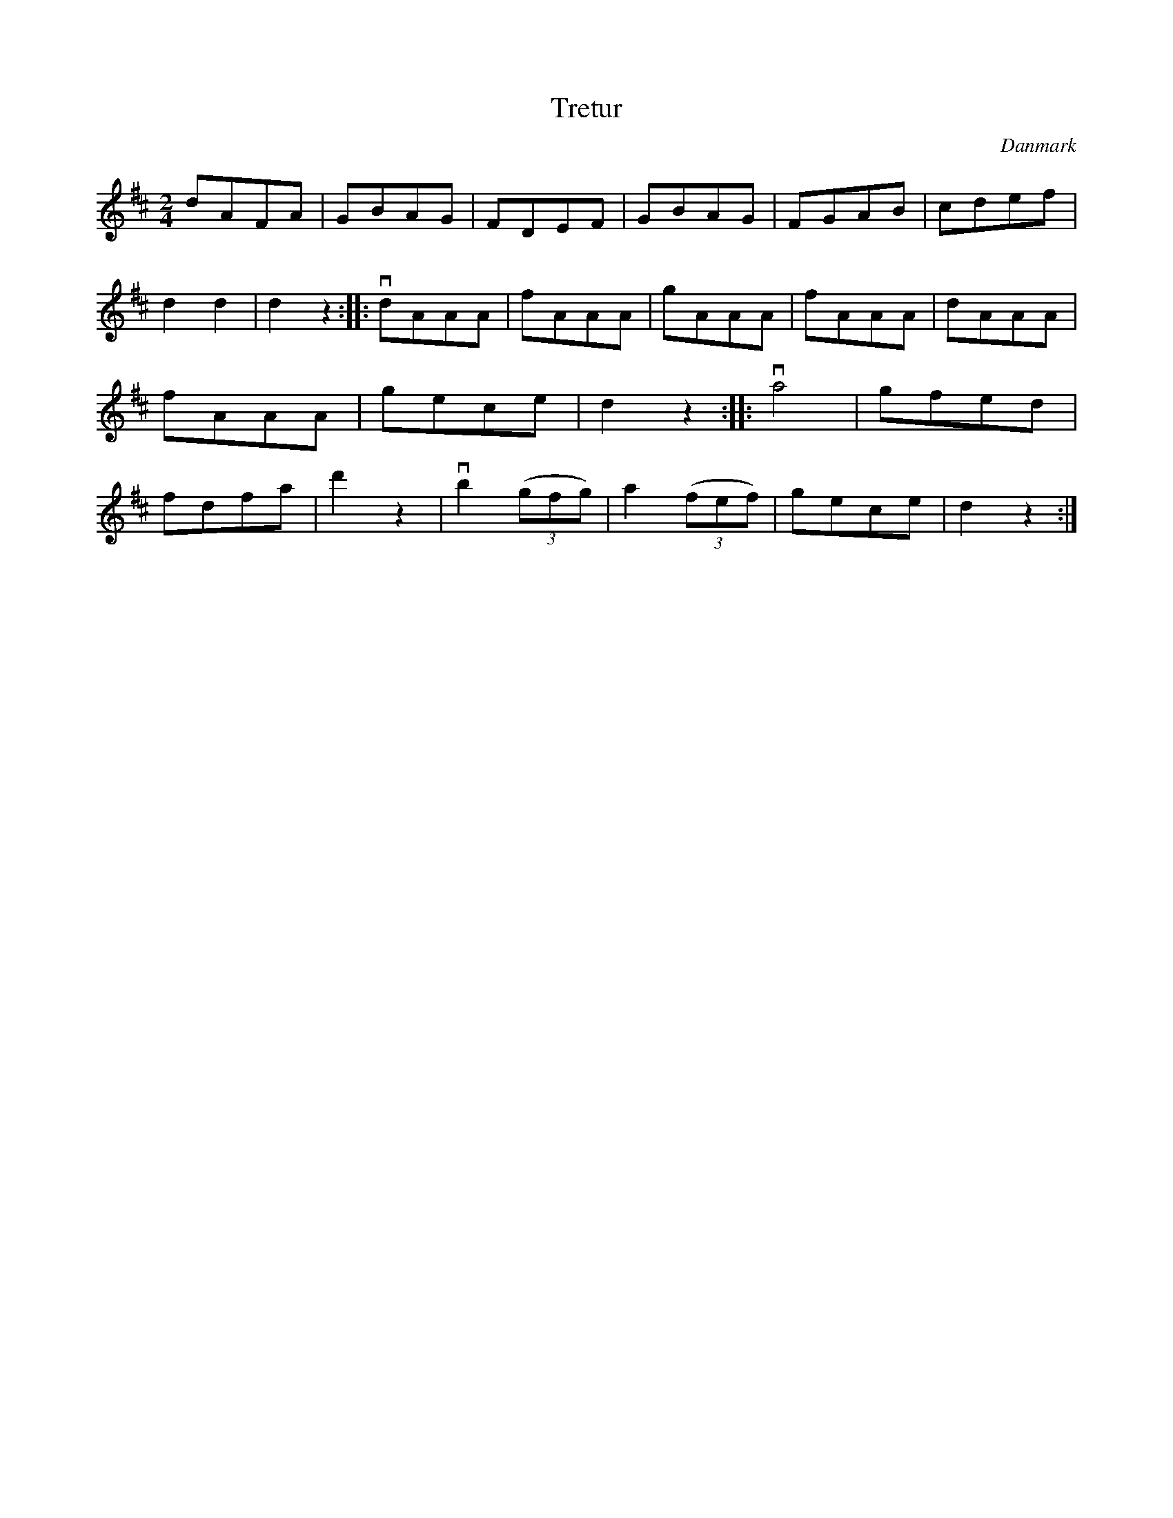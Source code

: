 %%abc-charset utf-8

X: 95
T: Tretur
B:[[Notböcker/Melodier til gamle danske Almuedanse for Violin solo]]
O:Danmark
Z:Søren Bak Vestergaard
M: 2/4
L: 1/8
K: D
dAFA|GBAG|FDEF|GBAG|FGAB|cdef|d2 d2|d2 z2:|\
|:!downbow!dAAA|fAAA|gAAA|fAAA|dAAA|fAAA|gece|d2 z2:|\
|:!downbow!a4|gfed|fdfa|d'2 z2|!downbow!b2 (3(gfg)|a2 (3(fef)|gece|d2 z2:|

